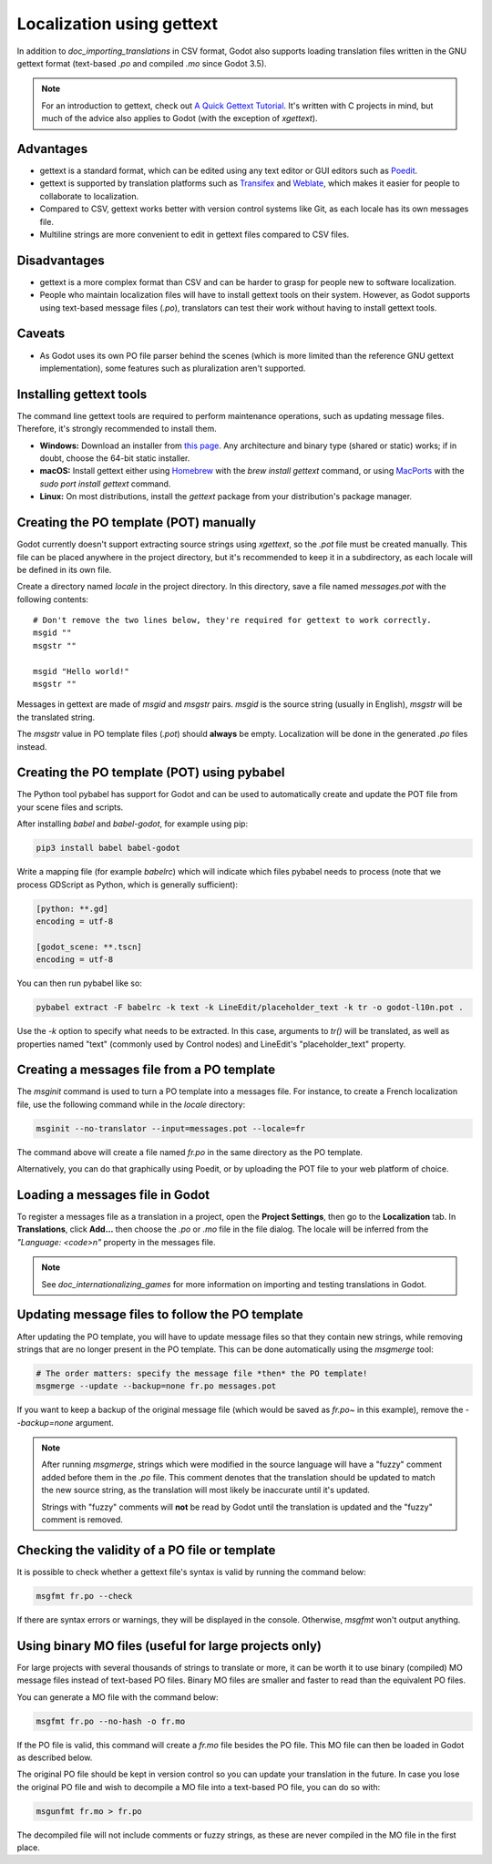 .. _doc_localization_using_gettext:

Localization using gettext
==========================

In addition to `doc_importing_translations` in CSV format, Godot
also supports loading translation files written in the GNU gettext
format (text-based `.po` and compiled `.mo` since Godot 3.5).

.. note:: For an introduction to gettext, check out
          `A Quick Gettext Tutorial <https://www.labri.fr/perso/fleury/posts/programming/a-quick-gettext-tutorial.html>`_.
          It's written with C projects in mind, but much of the advice
          also applies to Godot (with the exception of `xgettext`).

Advantages
----------

- gettext is a standard format, which can be edited using any text editor
  or GUI editors such as `Poedit <https://poedit.net/>`_.
- gettext is supported by translation platforms such as
  `Transifex <https://www.transifex.com/>`_ and `Weblate <https://weblate.org/>`_,
  which makes it easier for people to collaborate to localization.
- Compared to CSV, gettext works better with version control systems like Git,
  as each locale has its own messages file.
- Multiline strings are more convenient to edit in gettext files compared
  to CSV files.

Disadvantages
-------------

- gettext is a more complex format than CSV and can be harder to grasp for
  people new to software localization.
- People who maintain localization files will have to install gettext tools
  on their system. However, as Godot supports using text-based message files
  (`.po`), translators can test their work without having to install gettext tools.

Caveats
-------

- As Godot uses its own PO file parser behind the scenes
  (which is more limited than the reference GNU gettext implementation),
  some features such as pluralization aren't supported.

Installing gettext tools
------------------------

The command line gettext tools are required to perform maintenance operations,
such as updating message files. Therefore, it's strongly recommended to
install them.

- **Windows:** Download an installer from
  `this page <https://mlocati.github.io/articles/gettext-iconv-windows.html>`_.
  Any architecture and binary type (shared or static) works;
  if in doubt, choose the 64-bit static installer.
- **macOS:** Install gettext either using `Homebrew <https://brew.sh/>`_
  with the `brew install gettext` command, or using
  `MacPorts <https://www.macports.org/>`_ with the
  `sudo port install gettext` command.
- **Linux:** On most distributions, install the `gettext` package from
  your distribution's package manager.

Creating the PO template (POT) manually
---------------------------------------

Godot currently doesn't support extracting source strings using `xgettext`,
so the `.pot` file must be created manually. This file can be placed anywhere
in the project directory, but it's recommended to keep it in a subdirectory, as
each locale will be defined in its own file.

Create a directory named `locale` in the project directory. In this directory,
save a file named `messages.pot` with the following contents:

::

    # Don't remove the two lines below, they're required for gettext to work correctly.
    msgid ""
    msgstr ""

    msgid "Hello world!"
    msgstr ""

Messages in gettext are made of `msgid` and `msgstr` pairs.
`msgid` is the source string (usually in English), `msgstr` will be
the translated string.

The `msgstr` value in PO template files (`.pot`) should **always** be empty.
Localization will be done in the generated `.po` files instead.

Creating the PO template (POT) using pybabel
--------------------------------------------

The Python tool pybabel has support for Godot and can be used to automatically
create and update the POT file from your scene files and scripts.

After installing `babel` and `babel-godot`, for example using pip:

.. code-block:: shell

    pip3 install babel babel-godot

Write a mapping file (for example `babelrc`) which will indicate which files
pybabel needs to process (note that we process GDScript as Python, which is
generally sufficient):

.. code-block:: none

    [python: **.gd]
    encoding = utf-8

    [godot_scene: **.tscn]
    encoding = utf-8

You can then run pybabel like so:

.. code-block:: shell

    pybabel extract -F babelrc -k text -k LineEdit/placeholder_text -k tr -o godot-l10n.pot .

Use the `-k` option to specify what needs to be extracted. In this case,
arguments to `tr()` will be translated, as well
as properties named "text" (commonly used by Control nodes) and LineEdit's
"placeholder_text" property.

Creating a messages file from a PO template
-------------------------------------------

The `msginit` command is used to turn a PO template into a messages file.
For instance, to create a French localization file, use the following command
while in the `locale` directory:

.. code-block:: shell

    msginit --no-translator --input=messages.pot --locale=fr

The command above will create a file named `fr.po` in the same directory
as the PO template.

Alternatively, you can do that graphically using Poedit, or by uploading the
POT file to your web platform of choice.

Loading a messages file in Godot
--------------------------------

To register a messages file as a translation in a project, open the
**Project Settings**, then go to the **Localization** tab.
In **Translations**, click **Add…** then choose the `.po` or `.mo` file
in the file dialog. The locale will be inferred from the
`"Language: <code>\n"` property in the messages file.

.. note:: See `doc_internationalizing_games` for more information on
          importing and testing translations in Godot.

Updating message files to follow the PO template
------------------------------------------------

After updating the PO template, you will have to update message files so
that they contain new strings, while removing strings that are no longer
present in the PO template. This can be done automatically using the
`msgmerge` tool:

.. code-block:: shell

    # The order matters: specify the message file *then* the PO template!
    msgmerge --update --backup=none fr.po messages.pot

If you want to keep a backup of the original message file (which would be
saved as `fr.po~` in this example), remove the `--backup=none` argument.

.. note::

    After running `msgmerge`, strings which were modified in the source language
    will have a "fuzzy" comment added before them in the `.po` file. This comment
    denotes that the translation should be updated to match the new source string,
    as the translation will most likely be inaccurate until it's updated.

    Strings with "fuzzy" comments will **not** be read by Godot until the
    translation is updated and the "fuzzy" comment is removed.

Checking the validity of a PO file or template
----------------------------------------------

It is possible to check whether a gettext file's syntax is valid by running
the command below:

.. code-block:: shell

    msgfmt fr.po --check

If there are syntax errors or warnings, they will be displayed in the console.
Otherwise, `msgfmt` won't output anything.

Using binary MO files (useful for large projects only)
------------------------------------------------------

For large projects with several thousands of strings to translate or more,
it can be worth it to use binary (compiled) MO message files instead of text-based
PO files. Binary MO files are smaller and faster to read than the equivalent
PO files.

You can generate a MO file with the command below:

.. code-block:: shell

    msgfmt fr.po --no-hash -o fr.mo

If the PO file is valid, this command will create a `fr.mo` file besides
the PO file. This MO file can then be loaded in Godot as described below.

The original PO file should be kept in version control so you can update
your translation in the future. In case you lose the original PO file and
wish to decompile a MO file into a text-based PO file, you can do so with:

.. code-block:: shell

    msgunfmt fr.mo > fr.po

The decompiled file will not include comments or fuzzy strings, as these are
never compiled in the MO file in the first place.
